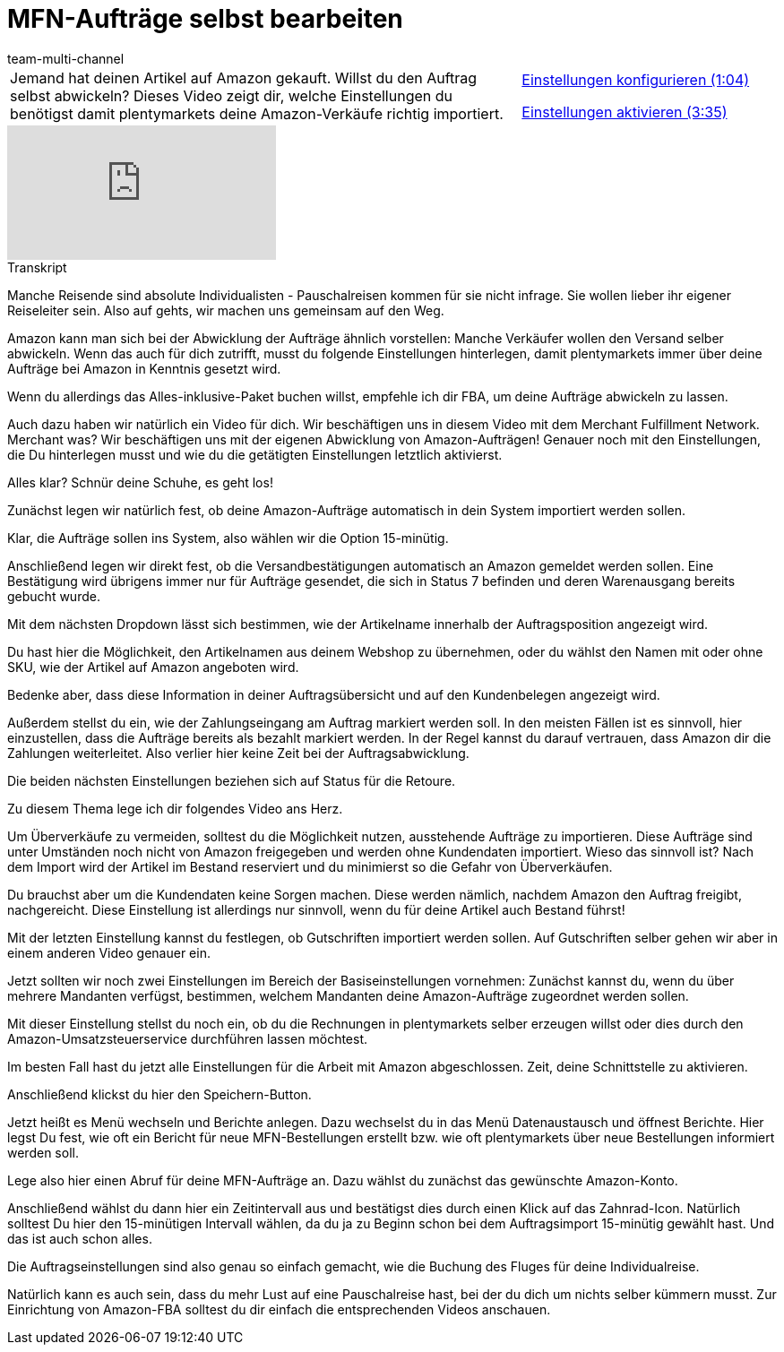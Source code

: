 = MFN-Aufträge selbst bearbeiten
:lang: de
:position: 10020
:url: videos/amazon/auftraege/mfn-auftraege
:id: GBBJRFN
:author: team-multi-channel

//tag::einleitung[]
[cols="2, 1" grid=none]
|===
|Jemand hat deinen Artikel auf Amazon gekauft. Willst du den Auftrag selbst abwickeln? Dieses Video zeigt dir, welche Einstellungen du benötigst damit plentymarkets deine Amazon-Verkäufe richtig importiert.
|<<videos/amazon/auftraege/mfn-auftraege-einstellungen-konfigurieren#video, Einstellungen konfigurieren (1:04)>>

<<videos/amazon/auftraege/mfn-auftraege-einstellungen-aktivieren#video, Einstellungen aktivieren (3:35)>>

|===
//end::einleitung[]

video::304534064[vimeo]

// tag::transkript[]
[.collapseBox]
.Transkript
--
Manche Reisende sind absolute Individualisten - Pauschalreisen kommen für sie nicht infrage. Sie wollen lieber ihr eigener Reiseleiter sein. Also auf gehts, wir machen uns gemeinsam auf den Weg.

Amazon kann man sich bei der Abwicklung der Aufträge ähnlich vorstellen: Manche Verkäufer wollen den Versand selber abwickeln. Wenn das auch für dich zutrifft, musst du folgende Einstellungen hinterlegen, damit plentymarkets immer über deine Aufträge bei Amazon in Kenntnis gesetzt wird.

Wenn du allerdings das Alles-inklusive-Paket buchen willst, empfehle ich dir FBA, um deine Aufträge abwickeln zu lassen.

Auch dazu haben wir natürlich ein Video für dich. Wir beschäftigen uns in diesem Video mit dem Merchant Fulfillment Network. Merchant was? Wir beschäftigen uns mit der eigenen Abwicklung von Amazon-Aufträgen! Genauer noch mit den Einstellungen, die Du hinterlegen musst und wie du die getätigten Einstellungen letztlich aktivierst.

Alles klar? Schnür deine Schuhe, es geht los!

Zunächst legen wir natürlich fest, ob deine Amazon-Aufträge automatisch in dein System importiert werden sollen.

Klar, die Aufträge sollen ins System, also wählen wir die Option 15-minütig.

Anschließend legen wir direkt fest, ob die Versandbestätigungen automatisch an Amazon gemeldet werden sollen. Eine Bestätigung wird übrigens immer nur für Aufträge gesendet, die sich in Status 7 befinden und deren Warenausgang bereits gebucht wurde.

Mit dem nächsten Dropdown lässt sich bestimmen, wie der Artikelname innerhalb der Auftragsposition angezeigt wird.

Du hast hier die Möglichkeit, den Artikelnamen aus deinem Webshop zu übernehmen, oder du wählst den Namen mit oder ohne SKU, wie der Artikel auf Amazon angeboten wird.

Bedenke aber, dass diese Information in deiner Auftragsübersicht und auf den Kundenbelegen angezeigt wird.

Außerdem stellst du ein, wie der Zahlungseingang am Auftrag markiert werden soll. In den meisten Fällen ist es sinnvoll, hier einzustellen, dass die Aufträge bereits als bezahlt markiert werden. In der Regel kannst du darauf vertrauen, dass Amazon dir die Zahlungen weiterleitet. Also verlier hier keine Zeit bei der Auftragsabwicklung.

Die beiden nächsten Einstellungen beziehen sich auf Status für die Retoure.

Zu diesem Thema lege ich dir folgendes Video ans Herz.

Um Überverkäufe zu vermeiden, solltest du die Möglichkeit nutzen, ausstehende Aufträge zu importieren. Diese Aufträge sind unter Umständen noch nicht von Amazon freigegeben und werden ohne Kundendaten importiert. Wieso das sinnvoll ist? Nach dem Import wird der Artikel im Bestand reserviert und du minimierst so die Gefahr von Überverkäufen.

Du brauchst aber um die Kundendaten keine Sorgen machen. Diese werden nämlich, nachdem Amazon den Auftrag freigibt, nachgereicht. Diese Einstellung ist allerdings nur sinnvoll, wenn du für deine Artikel auch Bestand führst!

Mit der letzten Einstellung kannst du festlegen, ob Gutschriften importiert werden sollen. Auf Gutschriften selber gehen wir aber in einem anderen Video genauer ein.

Jetzt sollten wir noch zwei Einstellungen im Bereich der Basiseinstellungen vornehmen: Zunächst kannst du, wenn du über mehrere Mandanten verfügst, bestimmen, welchem Mandanten deine Amazon-Aufträge zugeordnet werden sollen.

Mit dieser Einstellung stellst du noch ein, ob du die Rechnungen in plentymarkets selber erzeugen willst oder dies durch den Amazon-Umsatzsteuerservice durchführen lassen möchtest.

Im besten Fall hast du jetzt alle Einstellungen für die Arbeit mit Amazon abgeschlossen. Zeit, deine Schnittstelle zu aktivieren.

Anschließend klickst du hier den Speichern-Button.

Jetzt heißt es Menü wechseln und Berichte anlegen. Dazu wechselst du in das Menü Datenaustausch und öffnest Berichte. Hier legst Du fest, wie oft ein Bericht für neue MFN-Bestellungen erstellt bzw. wie oft plentymarkets über neue Bestellungen informiert werden soll.

Lege also hier einen Abruf für deine MFN-Aufträge an. Dazu wählst du zunächst das gewünschte Amazon-Konto.

Anschließend wählst du dann hier ein Zeitintervall aus und bestätigst dies durch einen Klick auf das Zahnrad-Icon. Natürlich solltest Du hier den 15-minütigen Intervall wählen, da du ja zu Beginn schon bei dem Auftragsimport 15-minütig gewählt hast. Und das ist auch schon alles.

Die Auftragseinstellungen sind also genau so einfach gemacht, wie die Buchung des Fluges für deine Individualreise.

Natürlich kann es auch sein, dass du mehr Lust auf eine Pauschalreise hast, bei der du dich um nichts selber kümmern musst. Zur Einrichtung von Amazon-FBA solltest du dir einfach die entsprechenden Videos anschauen.
--
//end::transkript[]
